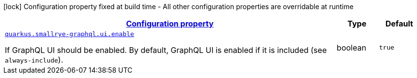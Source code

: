 [.configuration-legend]
icon:lock[title=Fixed at build time] Configuration property fixed at build time - All other configuration properties are overridable at runtime
[.configuration-reference, cols="80,.^10,.^10"]
|===

h|[[quarkus-smallrye-graphql-small-rye-graph-ql-runtime-config_configuration]]link:#quarkus-smallrye-graphql-small-rye-graph-ql-runtime-config_configuration[Configuration property]

h|Type
h|Default

a| [[quarkus-smallrye-graphql-small-rye-graph-ql-runtime-config_quarkus.smallrye-graphql.ui.enable]]`link:#quarkus-smallrye-graphql-small-rye-graph-ql-runtime-config_quarkus.smallrye-graphql.ui.enable[quarkus.smallrye-graphql.ui.enable]`

[.description]
--
If GraphQL UI should be enabled. By default, GraphQL UI is enabled if it is included (see `always-include`).
--|boolean 
|`true`

|===
